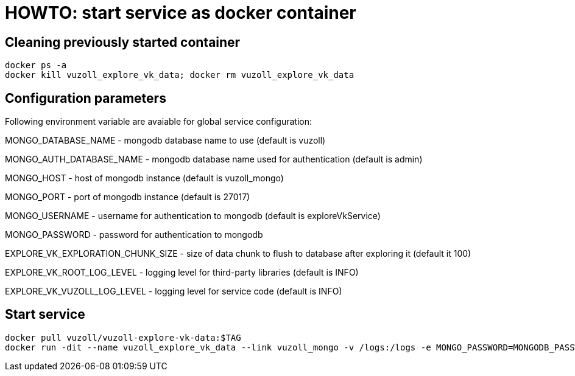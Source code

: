 = HOWTO: start service as docker container

== Cleaning previously started container

[source,shell]
----
docker ps -a
docker kill vuzoll_explore_vk_data; docker rm vuzoll_explore_vk_data
----

== Configuration parameters

Following environment variable are avaiable for global service configuration:

MONGO_DATABASE_NAME - mongodb database name to use (default is vuzoll)

MONGO_AUTH_DATABASE_NAME - mongodb database name used for authentication (default is admin)

MONGO_HOST - host of mongodb instance (default is vuzoll_mongo)

MONGO_PORT - port of mongodb instance (default is 27017)

MONGO_USERNAME - username for authentication to mongodb (default is exploreVkService)

MONGO_PASSWORD - password for authentication to mongodb

EXPLORE_VK_EXPLORATION_CHUNK_SIZE - size of data chunk to flush to database after exploring it (default it 100)

EXPLORE_VK_ROOT_LOG_LEVEL - logging level for third-party libraries (default is INFO)

EXPLORE_VK_VUZOLL_LOG_LEVEL - logging level for service code (default is INFO)

== Start service

[source,shell]
----
docker pull vuzoll/vuzoll-explore-vk-data:$TAG
docker run -dit --name vuzoll_explore_vk_data --link vuzoll_mongo -v /logs:/logs -e MONGO_PASSWORD=MONGODB_PASSWORD -p 8081:8080 vuzoll/vuzoll-explore-vk-data:$TAG
----
